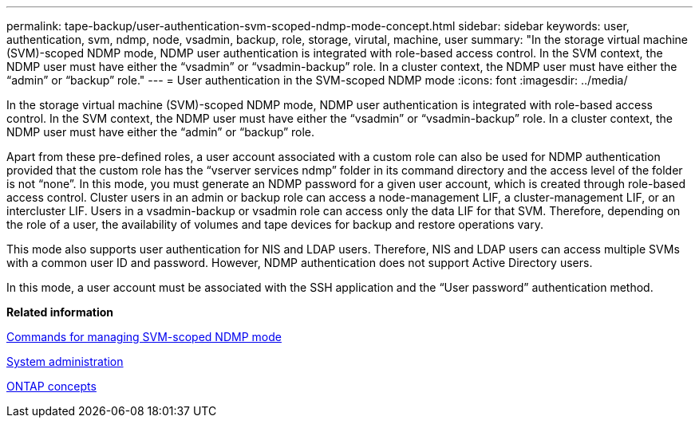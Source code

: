 ---
permalink: tape-backup/user-authentication-svm-scoped-ndmp-mode-concept.html
sidebar: sidebar
keywords: user, authentication, svm, ndmp, node, vsadmin, backup, role, storage, virutal, machine, user
summary: "In the storage virtual machine (SVM)-scoped NDMP mode, NDMP user authentication is integrated with role-based access control. In the SVM context, the NDMP user must have either the “vsadmin” or “vsadmin-backup” role. In a cluster context, the NDMP user must have either the “admin” or “backup” role."
---
= User authentication in the SVM-scoped NDMP mode
:icons: font
:imagesdir: ../media/

[.lead]
In the storage virtual machine (SVM)-scoped NDMP mode, NDMP user authentication is integrated with role-based access control. In the SVM context, the NDMP user must have either the "`vsadmin`" or "`vsadmin-backup`" role. In a cluster context, the NDMP user must have either the "`admin`" or "`backup`" role.

Apart from these pre-defined roles, a user account associated with a custom role can also be used for NDMP authentication provided that the custom role has the "`vserver services ndmp`" folder in its command directory and the access level of the folder is not "`none`". In this mode, you must generate an NDMP password for a given user account, which is created through role-based access control. Cluster users in an admin or backup role can access a node-management LIF, a cluster-management LIF, or an intercluster LIF. Users in a vsadmin-backup or vsadmin role can access only the data LIF for that SVM. Therefore, depending on the role of a user, the availability of volumes and tape devices for backup and restore operations vary.

This mode also supports user authentication for NIS and LDAP users. Therefore, NIS and LDAP users can access multiple SVMs with a common user ID and password. However, NDMP authentication does not support Active Directory users.

In this mode, a user account must be associated with the SSH application and the "`User password`" authentication method.

*Related information*

xref:commands-manage-svm-scoped-ndmp-reference.adoc[Commands for managing SVM-scoped NDMP mode]

link:../system-admin/index.html[System administration]

link:../concepts/index.html[ONTAP concepts]
